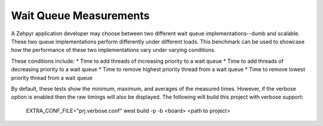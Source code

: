 Wait Queue Measurements
#######################

A Zehpyr application developer may choose between two different wait queue
implementations--dumb and scalable. These two queue implementations perform
differently under different loads. This benchmark can be used to showcase how
the performance of these two implementations vary under varying conditions.

These conditions include:
* Time to add threads of increasing priority to a wait queue
* Time to add threads of decreasing priority to a wait queue
* Time to remove highest priority thread from a wait queue
* Time to remove lowest priority thread from a wait queue

By default, these tests show the minimum, maximum, and averages of the measured
times. However, if the verbose option is enabled then the raw timings will also
be displayed. The following will build this project with verbose support:

    EXTRA_CONF_FILE="prj.verbose.conf" west build -p -b <board> <path to project>
